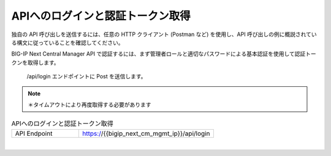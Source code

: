 APIへのログインと認証トークン取得
=========================================================

独自の API 呼び出しを送信するには、任意の HTTP クライアント (Postman など) を使用し、API 呼び出しの例に概説されている構文に従っていることを確認してください。

BIG-IP Next Central Manager API で認証するには、まず管理者ロールと適切なパスワードによる基本認証を使用して認証トークンを取得します。



 /api/login エンドポイントに Post を送信します。

.. note::
   
   ＊タイムアウトにより再度取得する必要があります


.. list-table:: APIへのログインと認証トークン取得
   :widths: 25 50
   :header-rows: 0

   * - API Endpoint
     - https://{{bigip_next_cm_mgmt_ip}}/api/login


 
.. image:: images/Picture1.png
   :scale: 20%
   :align: center
|


